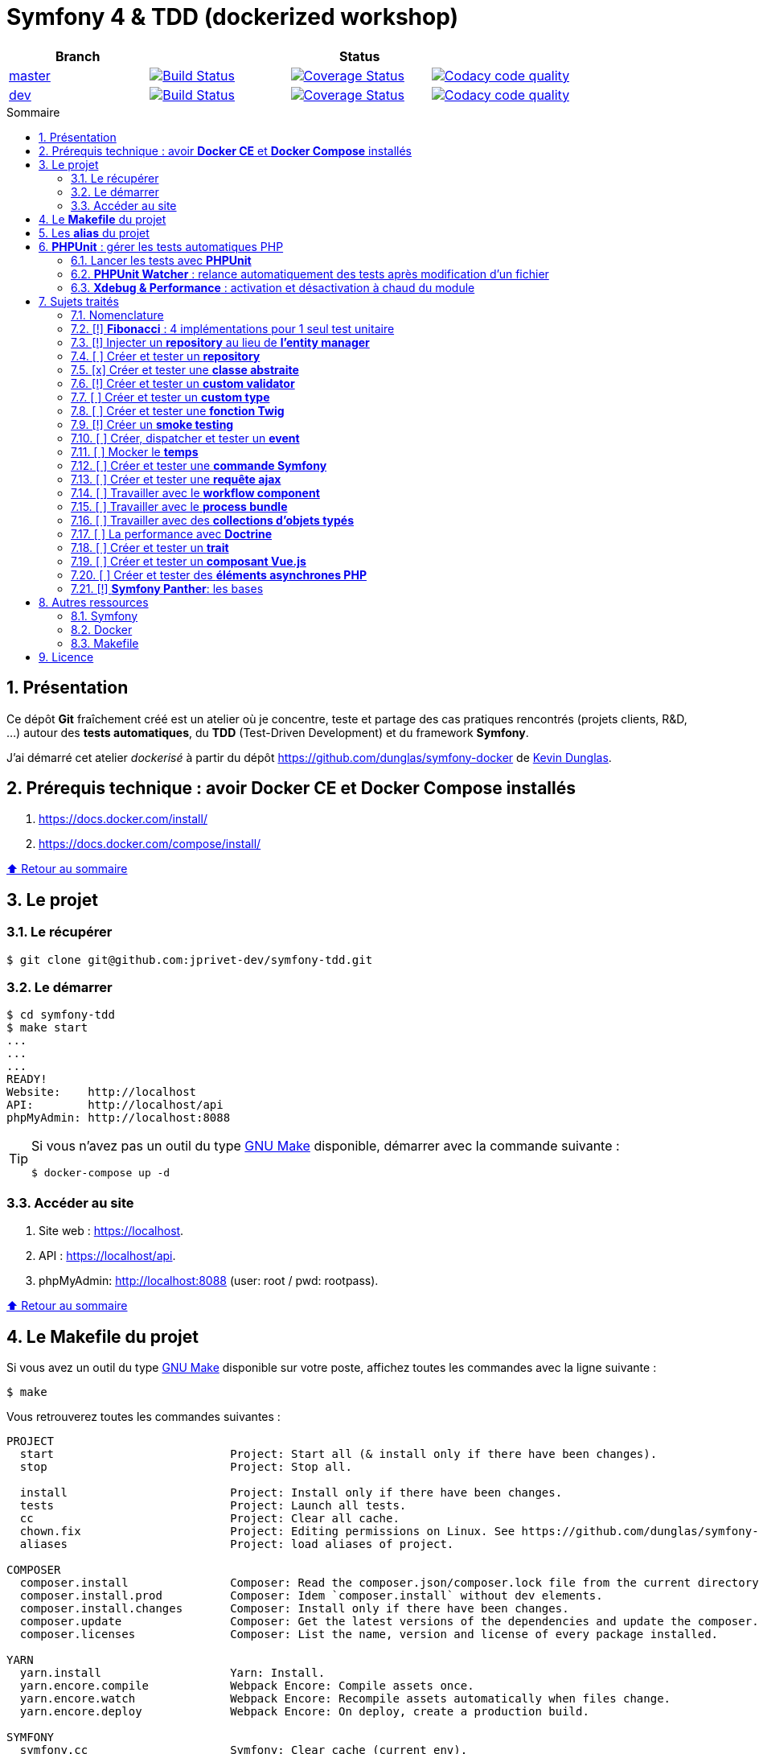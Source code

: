 // settings:

:toc: macro
:toc-title: Sommaire
:toclevels: 3
:numbered:

ifndef::env-github[:icons: font]
ifdef::env-github[]
:status:
:outfilesuffix: .adoc
:caution-caption: :fire:
:important-caption: :exclamation:
:note-caption: :paperclip:
:tip-caption: :bulb:
:warning-caption: :warning:
endif::[]

// variables:

:uri-org: https://github.com/jprivet-dev
:uri-repo: {uri-org}/symfony-tdd

:uri-rel-file-base: link:
:uri-rel-tree-base: link:
ifdef::env-site,env-yard[]
:uri-rel-file-base: {uri-repo}/blob/master/
:uri-rel-tree-base: {uri-repo}/tree/master/
endif::[]

:uri-license: {uri-rel-file-base}LICENSE

:BACK_TO_TOP_TARGET: top-target
:BACK_TO_TOP_LABEL: ⬆ Retour au sommaire
:BACK_TO_TOP: <<{BACK_TO_TOP_TARGET},{BACK_TO_TOP_LABEL}>>

[#{BACK_TO_TOP_TARGET}]
= Symfony 4 & TDD (dockerized workshop)

|===
| Branch 3+| Status

| https://github.com/jprivet-dev/symfony-tdd[master]
| image:https://travis-ci.org/jprivet-dev/symfony-tdd.svg?branch=master["Build Status", link="https://travis-ci.org/jprivet-dev/symfony-tdd"]
| image:https://coveralls.io/repos/github/jprivet-dev/symfony-tdd/badge.svg?branch=master["Coverage Status", link="https://coveralls.io/github/jprivet-dev/symfony-tdd?branch=master"]
| image:https://api.codacy.com/project/badge/Grade/d83935eebccc4610870a0b52039914f3?branch=master["Codacy code quality", link="https://www.codacy.com/manual/jprivet-dev/symfony-tdd?utm_source=github.com&utm_medium=referral&utm_content=jprivet-dev/symfony-tdd&utm_campaign=Badge_Grade"]

| https://github.com/jprivet-dev/symfony-tdd/tree/dev[dev]
| image:https://travis-ci.org/jprivet-dev/symfony-tdd.svg?branch=dev["Build Status", link="https://travis-ci.org/jprivet-dev/symfony-tdd"]
| image:https://coveralls.io/repos/github/jprivet-dev/symfony-tdd/badge.svg?branch=dev["Coverage Status", link="https://coveralls.io/github/jprivet-dev/symfony-tdd?branch=dev"]
| image:https://api.codacy.com/project/badge/Grade/d83935eebccc4610870a0b52039914f3?branch=dev["Codacy code quality", link="https://www.codacy.com/manual/jprivet-dev/symfony-tdd?utm_source=github.com&utm_medium=referral&utm_content=jprivet-dev/symfony-tdd&utm_campaign=Badge_Grade"]
|===

toc::[]

== Présentation

Ce dépôt *Git*  fraîchement créé est un atelier où je concentre, teste et partage des cas pratiques rencontrés (projets clients, R&D, ...) autour des *tests automatiques*, du *TDD* (Test-Driven Development) et du framework *Symfony*.

J'ai démarré cet atelier _dockerisé_ à partir du dépôt https://github.com/dunglas/symfony-docker de  https://dunglas.fr/[Kevin Dunglas].

== Prérequis technique : avoir *Docker CE* et *Docker Compose* installés

. https://docs.docker.com/install/
. https://docs.docker.com/compose/install/

{BACK_TO_TOP}

== Le projet

=== Le récupérer

```sh
$ git clone git@github.com:jprivet-dev/symfony-tdd.git
```
=== Le démarrer

```sh
$ cd symfony-tdd
$ make start
...
...
...
READY!
Website:    http://localhost
API:        http://localhost/api
phpMyAdmin: http://localhost:8088
```

[TIP]
====
Si vous n'avez pas un outil du type https://www.gnu.org/software/make/[GNU Make] disponible, démarrer avec la commande  suivante :

```sh
$ docker-compose up -d
```
====

=== Accéder au site

. Site web : https://localhost.
. API : https://localhost/api.
. phpMyAdmin: http://localhost:8088 (user: root / pwd: rootpass).

{BACK_TO_TOP}

== Le *Makefile* du projet

Si vous avez un outil du type https://www.gnu.org/software/make/[GNU Make] disponible sur votre poste,
affichez toutes les commandes avec la ligne suivante :

```sh
$ make
```

Vous retrouverez toutes les commandes suivantes :

```
PROJECT
  start                          Project: Start all (& install only if there have been changes).
  stop                           Project: Stop all.

  install                        Project: Install only if there have been changes.
  tests                          Project: Launch all tests.
  cc                             Project: Clear all cache.
  chown.fix                      Project: Editing permissions on Linux. See https://github.com/dunglas/symfony-docker#editing-permissions-on-linux.
  aliases                        Project: load aliases of project.

COMPOSER
  composer.install               Composer: Read the composer.json/composer.lock file from the current directory, resolve the dependencies, and install them into vendor.
  composer.install.prod          Composer: Idem `composer.install` without dev elements.
  composer.install.changes       Composer: Install only if there have been changes.
  composer.update                Composer: Get the latest versions of the dependencies and update the composer.lock file.
  composer.licenses              Composer: List the name, version and license of every package installed.

YARN
  yarn.install                   Yarn: Install.
  yarn.encore.compile            Webpack Encore: Compile assets once.
  yarn.encore.watch              Webpack Encore: Recompile assets automatically when files change.
  yarn.encore.deploy             Webpack Encore: On deploy, create a production build.

SYMFONY
  symfony.cc                     Symfony: Clear cache (current env).
  symfony.ccp                    Symfony: Clear cache (prod).
  symfony.cchard                 Symfony: Remove all in `var/cache` folder.
  symfony.routes                 Symfony: Display current routes.

PHPUNIT
  phpunit                        PHPUnit: Launch all tests (unit, functional, ...).
  phpunit.coverage               PHPUnit: Generate code coverage report in HTML format.
  phpunit.coverage.clover        PHPUnit: Generate code clover style coverage report.
  phpunit.unit                   PHPUnit: Launch unit tests.
  phpunit.unit.coverage          PHPUnit: Generate code coverage report in HTML format for unit tests.
  phpunit.functional             PHPUnit: Launch functional tests.
  phpunit.functional.coverage    PHPUnit: Generate code coverage report in HTML format for functional tests.

  phpunit.watch                  PHPUnit Watcher: Rerun automatically tests whenever you change some code. @see https://github.com/spatie/phpunit-watcher.
  phpunit.watch.unit             PHPUnit Watcher: Rerun only unit tests.
  phpunit.watch.functional       PHPUnit Watcher: Rerun only functional tests.

XDEBUG
  xdebug.on                      Xdebug: Enable the module.
  xdebug.off                     Xdebug: Disable the module.

QUALITY ASSURANCE - STATIC ANALYZERS
  qa.phpmetrics                  PHPMetrics: Provide tons of metric (Complexity / Volume / Object Oriented / Maintainability). @see http://www.phpmetrics.org.
  qa.codesniffer                 PHP_CodeSniffer: Tokenize PHP, JavaScript and CSS files and detect violations... @see https://github.com/squizlabs/PHP_CodeSniffer.
  qa.codesniffer.diff            PHP_CodeSniffer: Printing a diff report
  qa.codesniffer.fix             PHP_CodeSniffer: Fixing errors automatically
  qa.messdetector                PHP Mess Detector: Scan PHP source code and look for potential problems... @see http://phpmd.org/.
  qa.security.check              Symfony security: Check security of your dependencies. @see https://security.symfony.com/.

DATABASE
  db.create                      Database: Creates the configured database & Executes the SQL needed to generate the database schema.
  db.create.force                Database: Drop & create.
  db.drop                        Database: Drop.
  db.validate                    Database: Validate the mapping files.

  db.entities                    Database: List mapped entities.
  db.bash                        Database: Bash access (mysql> ...).

DOCKER
  docker.start                   Docker: Build, (re)create, start, and attache to containers for a service (detached mode). @see https://docs.docker.com/compose/reference/up/.
  docker.start.one               Docker: Stop all projects running containers & Start current project.
  docker.build                   Docker: Same `docker.start` command + build images before starting containers (detached mode). @see https://docs.docker.com/compose/reference/up/.
  docker.stop                    Docker: Stop running containers without removing them. @see https://docs.docker.com/compose/reference/stop/.
  docker.stop.all                Docker: Stop all projects running containers without removing them. @see https://docs.docker.com/compose/reference/stop/.
  docker.down                    Docker: Stop containers and remove containers, networks, volumes, and images created by up. @see https://docs.docker.com/compose/reference/down/.
  docker.remove                  Docker: Removes stopped service containers. @see https://docs.docker.com/compose/reference/rm/.
  docker.remove.all              Docker: Removes all stopped service containers. @see https://docs.docker.com/compose/reference/rm/.
  docker.list                    Docker: List containers. @see https://docs.docker.com/engine/reference/commandline/ps/.
  docker.list.stopped            Docker: List all stopped containers.

  docker.env                     Docker: Show environment variables.
  docker.ip                      Docker: Get ip Gateway.
  docker.ip.all                  Docker: List all containers ip.
  docker.images                  Docker: List images. @see https://docs.docker.com/engine/reference/commandline/images/.
  docker.networks                Docker: list networks. @see https://docs.docker.com/engine/reference/commandline/network/.
  docker.logs                    Docker: Show logs.

  docker.app.sh                  Docker: app sh access.
  docker.db.bash                 Docker: db bash access (`db.bash` alias).
```

{BACK_TO_TOP}

== Les *alias* du projet

Le fichier {uri-rel-file-base}.bash_aliases[] propose quelques *raccourcis* (`php`, `composer`, `yarn`, `sf`, ...) :

```sh
$ php --version // Donne la version de PHP utilisé dans le container

PHP 7.2.23 (cli) (built: Oct  5 2019 01:26:03) ( NTS )
Copyright (c) 1997-2018 The PHP Group
Zend Engine v3.2.0, Copyright (c) 1998-2018 Zend Technologies
    with Zend OPcache v7.2.23, Copyright (c) 1999-2018, by Zend Technologies
    with Xdebug v2.6.0, Copyright (c) 2002-2018, by Derick Rethans
```

```sh
$ composer require --dev vue // Utilise le composer du container
```

```sh
$ sf --version // Donne accès au symfony du container

Symfony 4.3.5 (env: dev, debug: true)
```

Charger les *alias* du projet :

```sh
$ . .bash_aliases
```

TIP: Les *alias* sont automatiquement chargés avec la commande `$ make start`.

{BACK_TO_TOP}

== *PHPUnit* : gérer les tests automatiques PHP

=== Lancer les tests avec *PHPUnit*

Le projet utilise le *PHPUnit Bridge* de *Symfony* (https://symfony.com/doc/current/testing.html).

Lancez tous les tests avec la commande suivante :

```sh
$ make phpunit
...
...
...
Testing
................................                                  32 / 32 (100%)

Time: 483 ms, Memory: 30.00 MB

OK (32 tests, 74 assertions)

```

[TIP]
====
Si vous n'avez pas un outil du type https://www.gnu.org/software/make/[GNU Make] disponible, lancer les tests avec la commande  suivante :

```sh
$ docker-compose exec app ./vendor/bin/simple-phpunit
```
====

{BACK_TO_TOP}

=== *PHPUnit Watcher* : relance automatiquement des tests après modification d'un fichier

Le projet utilise *PHPUnit Watcher* (https://github.com/spatie/phpunit-watcher) que vous pouvez lancer avec la commande suivante :

```sh
$ make phpunit.watch
```

[TIP]
====
Si vous n'avez pas un outil du type https://www.gnu.org/software/make/[GNU Make] disponible, lancer le watcher avec la commande  suivante :

```sh
$ docker-compose exec app ./vendor/bin/phpunit-watcher watch
```
====

{BACK_TO_TOP}

=== *Xdebug & Performance* : activation et désactivation à chaud du module

WARNING: *Xdebug* est nécessaire pour générer la couverture de code, mais *augmente considérablement (x10)* le temps d'exécution des tests.

Exécution *avec Xdebug* => *1.52 secondes* :

```sh
$ docker-compose exec app ./vendor/bin/simple-phpunit
stty: standard input
PHPUnit 8.4.1 by Sebastian Bergmann and contributors.

Testing
................................                                  32 / 32 (100%)

Time: 1.52 seconds, Memory: 24.00 MB

OK (32 tests, 74 assertions)
```

Exécution *sans Xdebug* => *153 ms* :

```sh
$ docker-compose exec app ./vendor/bin/simple-phpunit
stty: standard input
PHPUnit 8.4.1 by Sebastian Bergmann and contributors.

Error:         No code coverage driver is available

Testing
................................                                  32 / 32 (100%)

Time: 153 ms, Memory: 18.00 MB

OK (32 tests, 74 assertions)
```

[TIP]
====
*Xdebug* peut être activé et désactivé à chaud avec les commandes suivantes :

```sh
$ make xdebug.on
$ make xdebug.off
```
====

*Xdebug* est automatiquement désactivé pour les tests qui ne nécessitent pas de couverture de code et réactivé dans le cas contraire.

Exemple de commandes avec *Xdebug désactivé automatiquement* :

```sh
$ make phpunit
$ make phpunit.unit
$ make phpunit.functional
$ make phpunit.watch
...
```
Exemple de commandes *avec Xdebug activé automatiquement* :

```sh
$ make phpunit.coverage
$ make phpunit.coverage.clover
$ make phpunit.unit.coverage
$ make phpunit.functional.coverage
...
```

{BACK_TO_TOP}

== Sujets traités

=== Nomenclature

. *[ ]* A faire
. *[!]* En cours
. *[x]* Fait

{BACK_TO_TOP}

=== [!] *Fibonacci* : 4 implémentations pour 1 seul test unitaire

Principe::

Le principe est de montrer que *4 implémentations différentes* d'une même fonctionnalité peuvent passer
correctement le *même test unitaire*.
+
Ce premier cas simple permet d'illustrer ce que permettent les tests automatiques : *garantir le code*.
+
Selon le développeur en charge de l'implémentation, de ses facilités, du temps qu'il lui ait imparti,
des informations auxquelles il a accès...
ce dernier peut garantir au client que son implémentation *répond bien aux besoins dans le scope testé*,
et que la fonctionnalité *réagit bien dans les cas limites retenus*.

Ressoures::

. https://rosettacode.org/wiki/Fibonacci_sequence#PHP
. https://en.wikibooks.org/wiki/Algorithm_Implementation/Mathematics/Fibonacci_Number_Program#PHP
. https://en.wikipedia.org/wiki/Fibonacci_number
. http://www.codecodex.com/wiki/Calculate_the_Fibonacci_sequence#PHP

Fichiers d'exemples::

. {uri-rel-file-base}src/Util/Fibonacci01Util.php[]
. {uri-rel-file-base}src/Util/Fibonacci02Util.php[]
. {uri-rel-file-base}src/Util/Fibonacci03Util.php[]
. {uri-rel-file-base}src/Util/Fibonacci04Util.php[]
. {uri-rel-file-base}tests/Unit/Util/FibonacciUtilTest.php[]

{BACK_TO_TOP}

=== [!] Injecter un *repository* au lieu de *l'entity manager*

Principe::

Au lieu d'injecter dans un premier temps *l'entity manager* pour récupérer dans un deuxième temps les *repositories* dont nous avons besoin,
nous pouvons injecter directement les *repositories* concernés.

Ressources::

. https://matthiasnoback.nl/2014/05/inject-a-repository-instead-of-an-entity-manager/

Fichiers d'exemples::

. {uri-rel-file-base}src/Repository/AbstractRepository.php[]
. {uri-rel-file-base}tests/Unit/Repository/AbstractRepositoryTest.php[]

{BACK_TO_TOP}

=== [ ] Créer et tester un *repository*

{BACK_TO_TOP}

=== [x] Créer et tester une *classe abstraite*

Principe::

Le principe est de pouvoir tester unitairement les *méthodes concrètes* d'une classe abstraite.

Ressources::

. https://phpunit.readthedocs.io/en/8.4/test-doubles.html#mocking-traits-and-abstract-classes
. https://mnapoli.fr/anonymous-classes-in-tests/

Fichiers d'exemples::

. {uri-rel-file-base}src/Util/Example/AbstractClassExample.php[]
. {uri-rel-file-base}tests/Unit/Util/Example/AbstractClassExampleTest.php[]

{BACK_TO_TOP}

=== [!] Créer et tester un *custom validator*

Principe::

Le principe est de gérer et de tester facilement *tous les cas limites* auxquels pourrait-être
exposé notre *custom validator*.

Ressources::

. https://symfony.com/doc/current/validation/custom_constraint.html
. https://github.com/symfony/validator/blob/master/Test/ConstraintValidatorTestCase.php
. https://github.com/symfony/validator/blob/master/Tests/Constraints/EmailValidatorTest.php

Fichiers d'exemples::

. {uri-rel-file-base}src/Validator/Constraints/Reference.php[]
. {uri-rel-file-base}src/Validator/Constraints/ReferenceValidator.php[]
. {uri-rel-file-base}tests/Unit/Validator/Constraints/ReferenceValidatorTest.php[]

{BACK_TO_TOP}

=== [ ] Créer et tester un *custom type*

{BACK_TO_TOP}

=== [ ] Créer et tester une *fonction Twig*

{BACK_TO_TOP}

=== [!] Créer un *smoke testing*

Principe::

Le principe de ce premier niveau de test fonctionnel est *d'appeler chaque page* de l'application
pour vérifier *qu'aucune d'entre elles ne retournent d'erreur*.

Ressources::

. https://symfony.com/doc/current/best_practices.html

Fichiers d'exemples::

. {uri-rel-file-base}tests/Functional/SmokeTest.php

{BACK_TO_TOP}

=== [ ] Créer, dispatcher et tester un *event*

{BACK_TO_TOP}

=== [ ] Mocker le *temps*

{BACK_TO_TOP}

=== [ ] Créer et tester une *commande Symfony*

{BACK_TO_TOP}

=== [ ] Créer et tester une *requête ajax*

{BACK_TO_TOP}

=== [ ] Travailler avec le *workflow component*

{BACK_TO_TOP}

=== [ ] Travailler avec le *process bundle*

{BACK_TO_TOP}

=== [ ] Travailler avec des *collections d'objets typés*

{BACK_TO_TOP}

=== [ ] La performance avec *Doctrine*

{BACK_TO_TOP}

=== [ ] Créer et tester un *trait*

{BACK_TO_TOP}

=== [ ] Créer et tester un *composant Vue.js*

{BACK_TO_TOP}

=== [ ] Créer et tester des *éléments asynchrones PHP*

{BACK_TO_TOP}

=== [!] *Symfony Panther*: les bases

Principe::

L'idée est d'intégrer et d'étendre les codes en exemple sur la page
https://symfony.com/blog/introducing-symfony-panther-a-browser-testing-and-web-scrapping-library-for-php[Symfony Panther: a Browser Testing and Web Scrapping Library for PHP]

Ressources::

. https://symfony.com/blog/introducing-symfony-panther-a-browser-testing-and-web-scrapping-library-for-php
. https://github.com/symfony/panther

Fichiers d'exemples::

. {uri-rel-file-base}src/Controller/NewsController.php
. {uri-rel-file-base}tests/Functional/NewsControllerTest.php

Autres informations::

[TIP]
====
*Docker* : Bien intégrer le binaire `chromedriver` avec une image `alpine`. Voir :

. https://github.com/symfony/panther#docker-integration
====

[WARNING]
====
*Panther* ne permet pas de générer une *couverture de code* pour le moment. Voir :

. https://github.com/symfony/panther/issues/8
. https://github.com/jprivet-dev/symfony-tdd/issues/2
====

{BACK_TO_TOP}

== Autres ressources

=== Symfony

* https://symfony.com/doc/current/best_practices.html#infrastructure-related-configuration
* https://github.com/symfony/demo
* http://fabien.potencier.org/symfony4-best-practices.html

=== Docker

* https://gist.github.com/bastman/5b57ddb3c11942094f8d0a97d461b430

=== Makefile

. https://blog.theodo.fr/2018/05/why-you-need-a-makefile-on-your-project/
. https://github.com/mykiwi/symfony-bootstrapped/blob/master/Makefile
. https://github.com/Elao/symfony-standard/blob/master/Makefile
. https://github.com/Elao/tricot/blob/master/Makefile
. https://github.com/cleverage/eav-manager-starter-kit/blob/master/Makefile

{BACK_TO_TOP}

== Licence

`symfony-tdd` est publié sous {uri-license}[LICENSE] *MIT*.

{BACK_TO_TOP}
